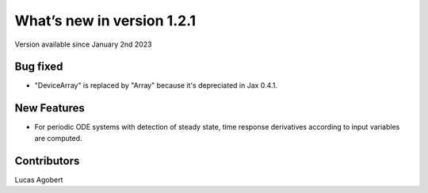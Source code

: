 What’s new in version 1.2.1
===========================
Version available since January 2nd 2023


Bug fixed
---------

- "DeviceArray" is replaced by "Array" because it's depreciated in Jax 0.4.1.

New Features
------------

- For periodic ODE systems with detection of steady state, time response derivatives according to input variables are computed.

Contributors
------------
Lucas Agobert
